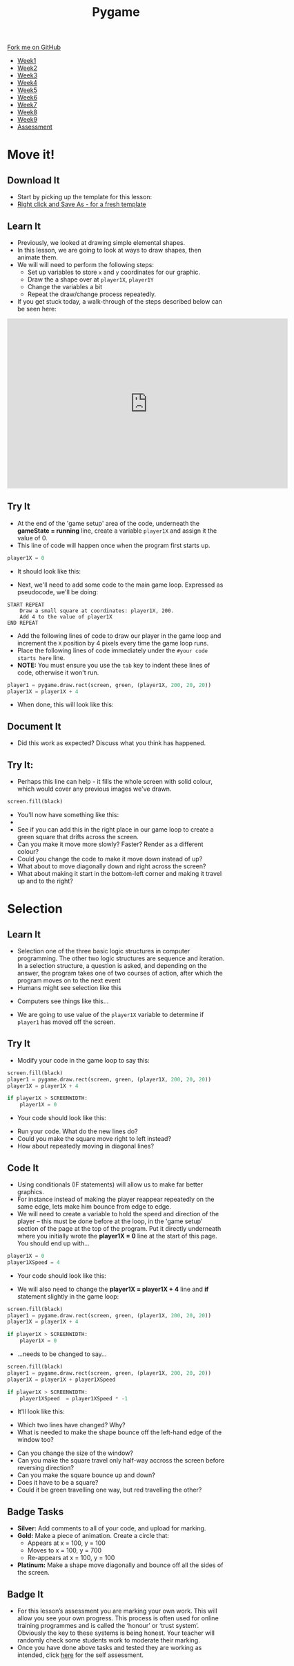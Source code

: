 #+STARTUP:indent
#+HTML_HEAD: <link rel="stylesheet" type="text/css" href="css/styles.css"/>
#+HTML_HEAD_EXTRA: <link href='http://fonts.googleapis.com/css?family=Ubuntu+Mono|Ubuntu' rel='stylesheet' type='text/css'>
#+HTML_HEAD_EXTRA: <script src="http://ajax.googleapis.com/ajax/libs/jquery/1.9.1/jquery.min.js" type="text/javascript"></script>
#+HTML_HEAD_EXTRA: <script src="js/navbar.js" type="text/javascript"></script>
#+OPTIONS: f:nil author:nil num:nil creator:nil timestamp:nil toc:nil html-style:nil

#+TITLE: Pygame
#+AUTHOR: Oliver Drayton

#+BEGIN_HTML
  <div class="github-fork-ribbon-wrapper left">
    <div class="github-fork-ribbon">
      <a href="https://github.com/stsb11/9-CS-Pygame">Fork me on GitHub</a>
    </div>
  </div>
<div id="stickyribbon">
    <ul>
      <li><a href="1_Lesson.html">Week1</a></li>
      <li><a href="2_Lesson.html">Week2</a></li>
      <li><a href="3_Lesson.html">Week3</a></li>
      <li><a href="4_Lesson.html">Week4</a></li> 
      <li><a href="5_Lesson.html">Week5</a></li>  
      <li><a href="6_Lesson.html">Week6</a></li>
      <li><a href="7_Lesson.html">Week7</a></li>
      <li><a href="8_Lesson.html">Week8</a></li>
      <li><a href="9_Lesson.html">Week9</a></li>   
      <li><a href="assessment.html">Assessment</a></li>
    </ul>
  </div>
#+END_HTML
* COMMENT Use as a template
:PROPERTIES:
:HTML_CONTAINER_CLASS: activity
:END:
** Learn It
:PROPERTIES:
:HTML_CONTAINER_CLASS: learn
:END:

** Research It
:PROPERTIES:
:HTML_CONTAINER_CLASS: research
:END:

** Design It
:PROPERTIES:
:HTML_CONTAINER_CLASS: design
:END:

** Build It
:PROPERTIES:
:HTML_CONTAINER_CLASS: build
:END:

** Test It
:PROPERTIES:
:HTML_CONTAINER_CLASS: test
:END:

** Run It
:PROPERTIES:
:HTML_CONTAINER_CLASS: run
:END:

** Document It
:PROPERTIES:
:HTML_CONTAINER_CLASS: document
:END:

** Code It
:PROPERTIES:
:HTML_CONTAINER_CLASS: code
:END:

** Program It
:PROPERTIES:
:HTML_CONTAINER_CLASS: program
:END:

** Try It
:PROPERTIES:
:HTML_CONTAINER_CLASS: try
:END:

** Badge It
:PROPERTIES:
:HTML_CONTAINER_CLASS: badge
:END:

** Save It
:PROPERTIES:
:HTML_CONTAINER_CLASS: save
:END:

* Move it!
:PROPERTIES:
:HTML_CONTAINER_CLASS: activity
:END:
** Download It
:PROPERTIES:
:HTML_CONTAINER_CLASS: code
:END:
- Start by picking up the template for this lesson:
- [[./doc/pygameDevTemplate.py][Right click and Save As - for a fresh template]]
** Learn It
:PROPERTIES:
:HTML_CONTAINER_CLASS: learn
:END:
- Previously, we looked at drawing simple elemental shapes. 
- In this lesson, we are going to look at ways to draw shapes, then animate them.
- We will will need to perform the following steps:
  - Set up variables to store =x= and =y= coordinates for our graphic.
  - Draw the a shape over at =player1X=, =player1Y=
  - Change the variables a bit
  - Repeat the draw/change process repeatedly.
- If you get stuck today, a walk-through of the steps described below can be seen here:
#+BEGIN_HTML
<iframe width="650" height="393" src="https://www.youtube.com/embed/TfdHz3yRTy8" frameborder="0" allowfullscreen></iframe>
#+END_HTML
** Try It
:PROPERTIES:
:HTML_CONTAINER_CLASS: try
:END:
- At the end of the 'game setup' area of the code, underneath the *gameState = running* line, create a variable =player1X= and assign it the value of 0.
- This line of code will happen once when the program first starts up. 
#+begin_src python
player1X = 0
#+end_src
- It should look like this:
[[./img/2-1.PNG]]
- Next, we'll need to add some code to the main game loop. Expressed as pseudocode, we'll be doing:
#+begin_src
START REPEAT
    Draw a small square at coordinates: player1X, 200.
    Add 4 to the value of player1X
END REPEAT
#+end_src
- Add the following lines of code to draw our player in the game loop and increment the =X= position by 4 pixels every time the game loop runs.
- Place the following lines of code immediately under the =#your code starts here= line. 
- *NOTE:* You must ensure you use the =tab= key to indent these lines of code, otherwise it won't run.
#+begin_src python
player1 = pygame.draw.rect(screen, green, (player1X, 200, 20, 20))
player1X = player1X + 4
#+end_src
- When done, this will look like this:
[[./img/2-2.PNG]]
** Document It
:PROPERTIES:
:HTML_CONTAINER_CLASS: document
:END:
- Did this work as expected? Discuss what you think has happened.
** Try It:
:PROPERTIES:
:HTML_CONTAINER_CLASS: try
:END:
- Perhaps this line can help - it fills the whole screen with solid colour, which would cover any previous images we've drawn. 
#+begin_src python
screen.fill(black)
#+end_src
- You'll now have something like this:
- [[./img/2-3.PNG]]
- See if you can add this in the right place in our game loop to create a green square that drifts across the screen. 
- Can you make it move more slowly? Faster? Render as a different colour? 
- Could you change the code to make it move down instead of up? 
- What about to move diagonally down and right across the screen?
- What about making it start in the bottom-left corner and making it travel up and to the right?
* Selection
:PROPERTIES:
:HTML_CONTAINER_CLASS: activity
:END:
** Learn It
:PROPERTIES:
:HTML_CONTAINER_CLASS: learn
:END:
- Selection one of the three basic logic structures in computer programming. The other two logic structures are sequence and iteration. In a selection structure, a question is asked, and depending on the answer, the program takes one of two courses of action, after which the program moves on to the next event
- Humans might see selection like this
[[./img/2-4.png]]
- Computers see things like this...
[[./img/2-5.png]]
- We are going to use value of the =player1X= variable to determine if =player1= has moved off the screen.
** Try It
:PROPERTIES:
:HTML_CONTAINER_CLASS: try
:END:
- Modify your code in the game loop to say this:
#+begin_src python
screen.fill(black)
player1 = pygame.draw.rect(screen, green, (player1X, 200, 20, 20))
player1X = player1X + 4

if player1X > SCREENWIDTH:
    player1X = 0
#+end_src
- Your code should look like this:
[[./img/2-6.PNG]]
- Run your code. What do the new lines do? 
- Could you make the square move right to left instead?
- How about repeatedly moving in diagonal lines?
** Code It
:PROPERTIES:
:HTML_CONTAINER_CLASS: code
:END:
- Using conditionals (IF statements) will allow us to make far better graphics. 
- For instance instead of making the player reappear repeatedly on the same edge, lets make him bounce from edge to edge.
- We will need to create a variable to hold the speed and direction of the player – this must be done before at the loop, in the 'game setup' section of the page at the top of the program. Put it directly underneath where you initially wrote the *player1X = 0* line at the start of this page. You should end up with...

#+begin_src python
player1X = 0
player1XSpeed = 4
#+end_src
- Your code should look like this:
[[./img/2-7.PNG]]
- We will also need to change the *player1X = player1X + 4* line and *if* statement slightly in the game loop:

#+begin_src python
screen.fill(black)
player1 = pygame.draw.rect(screen, green, (player1X, 200, 20, 20))
player1X = player1X + 4

if player1X > SCREENWIDTH:
    player1X = 0
#+end_src

- ...needs to be changed to say...
#+begin_src python
screen.fill(black)
player1 = pygame.draw.rect(screen, green, (player1X, 200, 20, 20))
player1X = player1X + player1XSpeed

if player1X > SCREENWIDTH:
    player1XSpeed  = player1XSpeed * -1 
#+end_src
- It'll look like this: 
[[./img/2-8.PNG]]
- Which two lines have changed? Why?
- What is needed to make the shape bounce off the left-hand edge of the window too?


- Can you change the size of the window? 
- Can you make the square travel only half-way accross the screen before reversing direction?
- Can you make the square bounce up and down?
- Does it have to be a square?
- Could it be green travelling one way, but red travelling the other?
** Badge Tasks
:PROPERTIES:
:HTML_CONTAINER_CLASS: badge
:END:
- *Silver:* Add comments to all of your code, and upload for marking. 
- *Gold:* Make a piece of animation. Create a circle that:
  - Appears at  x = 100, y = 100
  - Moves to x = 100, y = 700
  - Re-appears at x = 100, y = 100
- *Platinum:* Make a shape move diagonally and bounce off all the sides of the screen.

** Badge It
:PROPERTIES:
:HTML_CONTAINER_CLASS: badge
:END:
- For this lesson’s assessment you are marking your own work. This will allow you see your own progress. This process is often used for online training programmes and is called the ‘honour’ or ‘trust system’. Obviously the key to these systems is being honest. Your teacher will randomly check some students work to moderate their marking.
- Once you have done above tasks and tested they are working as intended, click [[https://www.bournetolearn.com/quizzes/y9-gameDev/Lesson_2][here]] for the self assessment.
